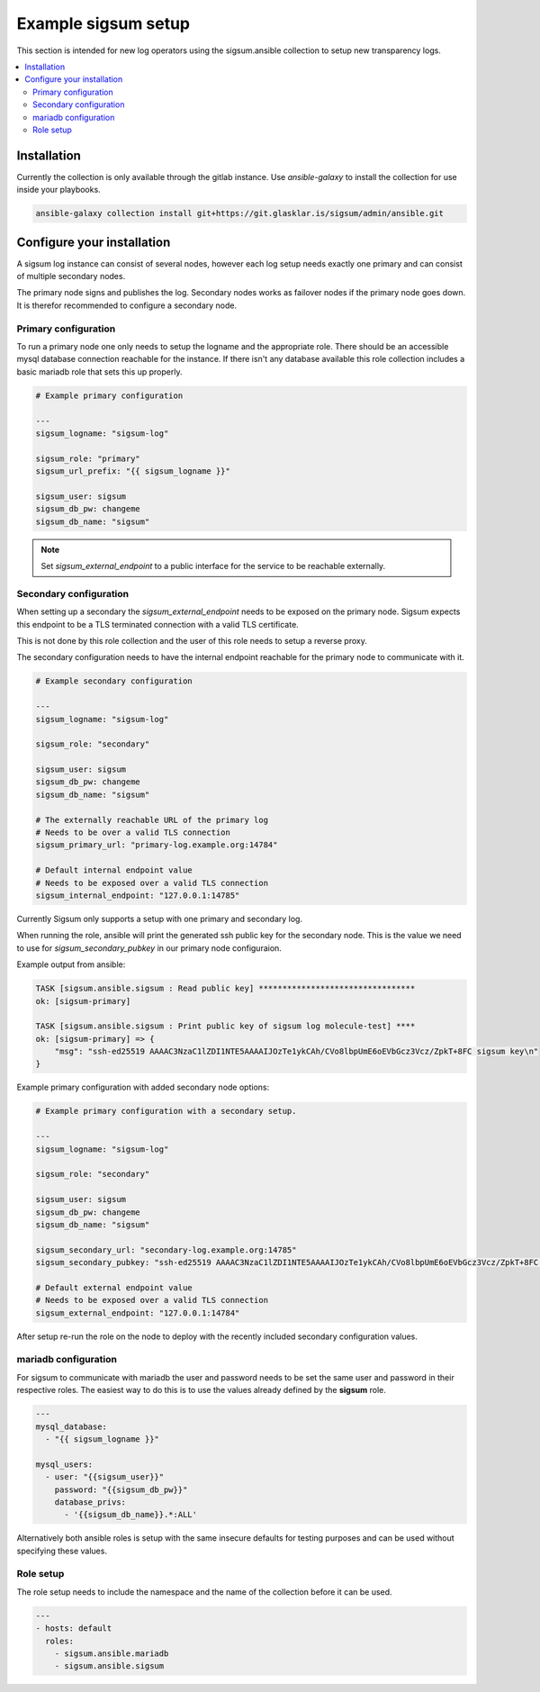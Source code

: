 .. _ansible_collections.sigsum.ansible.docsite.example_sigsum:

********************
Example sigsum setup
********************

This section is intended for new log operators using the sigsum.ansible collection to setup new transparency logs.


.. contents::
   :local:

Installation
============

Currently the collection is only available through the gitlab instance. Use *ansible-galaxy* to install the collection
for use inside your playbooks.

.. code-block:: yaml

    ansible-galaxy collection install git+https://git.glasklar.is/sigsum/admin/ansible.git


Configure your installation
===========================

A sigsum log instance can consist of several nodes, however each log setup needs
exactly one primary and can consist of multiple secondary nodes.

The primary node signs and publishes the log. Secondary nodes works as failover
nodes if the primary node goes down. It is therefor recommended to configure a
secondary node.


Primary configuration
---------------------

To run a primary node one only needs to setup the logname and the appropriate role. There should be an accessible mysql database connection reachable for the instance. If there isn't any database available this role collection includes a basic mariadb role that sets this up properly.

.. code-block:: yaml

    # Example primary configuration

    ---
    sigsum_logname: "sigsum-log"

    sigsum_role: "primary"
    sigsum_url_prefix: "{{ sigsum_logname }}"

    sigsum_user: sigsum
    sigsum_db_pw: changeme
    sigsum_db_name: "sigsum"

.. note::

   Set *sigsum_external_endpoint* to a public interface for the service to be reachable externally.


Secondary configuration
-----------------------

When setting up a secondary the *sigsum_external_endpoint* needs to be exposed on the primary node. Sigsum
expects this endpoint to be a TLS terminated connection with a valid TLS certificate.

This is not done by this role collection and the user of this role needs to setup a reverse proxy.

The secondary configuration needs to have the internal endpoint reachable for the primary node to communicate with it.

.. code-block:: yaml

    # Example secondary configuration 

    ---
    sigsum_logname: "sigsum-log"

    sigsum_role: "secondary"

    sigsum_user: sigsum
    sigsum_db_pw: changeme
    sigsum_db_name: "sigsum"

    # The externally reachable URL of the primary log
    # Needs to be over a valid TLS connection
    sigsum_primary_url: "primary-log.example.org:14784"

    # Default internal endpoint value
    # Needs to be exposed over a valid TLS connection
    sigsum_internal_endpoint: "127.0.0.1:14785"


Currently Sigsum only supports a setup with one primary and secondary log.

When running the role, ansible will print the generated ssh public key for the secondary node. This is the value we need to use for *sigsum_secondary_pubkey* in our primary node configuraion.

Example output from ansible:

.. code-block:: bash

    TASK [sigsum.ansible.sigsum : Read public key] *********************************
    ok: [sigsum-primary]

    TASK [sigsum.ansible.sigsum : Print public key of sigsum log molecule-test] ****
    ok: [sigsum-primary] => {
        "msg": "ssh-ed25519 AAAAC3NzaC1lZDI1NTE5AAAAIJOzTe1ykCAh/CVo8lbpUmE6oEVbGcz3Vcz/ZpkT+8FC sigsum key\n"
    }


Example primary configuration with added secondary node options:

.. code-block:: yaml

    # Example primary configuration with a secondary setup.

    ---
    sigsum_logname: "sigsum-log"

    sigsum_role: "secondary"

    sigsum_user: sigsum
    sigsum_db_pw: changeme
    sigsum_db_name: "sigsum"

    sigsum_secondary_url: "secondary-log.example.org:14785"
    sigsum_secondary_pubkey: "ssh-ed25519 AAAAC3NzaC1lZDI1NTE5AAAAIJOzTe1ykCAh/CVo8lbpUmE6oEVbGcz3Vcz/ZpkT+8FC sigsum key"

    # Default external endpoint value
    # Needs to be exposed over a valid TLS connection
    sigsum_external_endpoint: "127.0.0.1:14784"


After setup re-run the role on the node to deploy with the recently included secondary configuration values.


mariadb configuration
---------------------

For sigsum to communicate with mariadb the user and password needs to be set the same user and password in their
respective roles. The easiest way to do this is to use the values already defined by the **sigsum** role.

.. code-block:: yaml

    ---
    mysql_database:
      - "{{ sigsum_logname }}"

    mysql_users:
      - user: "{{sigsum_user}}"
        password: "{{sigsum_db_pw}}"
        database_privs:
          - '{{sigsum_db_name}}.*:ALL'


Alternatively both ansible roles is setup with the same insecure defaults for testing purposes and can be used
without specifying these values.


Role setup
----------

The role setup needs to include the namespace and the name of the collection before it can be used.

.. code-block:: yaml

    ---
    - hosts: default
      roles:
        - sigsum.ansible.mariadb
        - sigsum.ansible.sigsum
